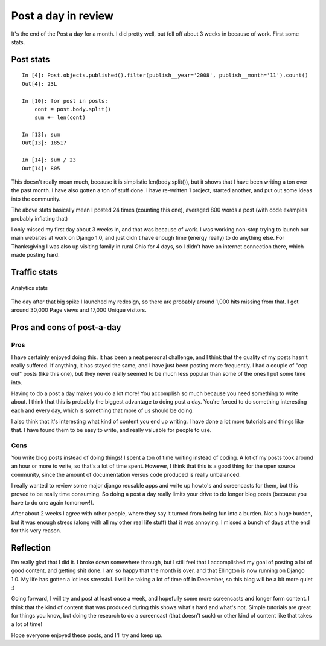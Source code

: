.. post:: 2008-11-30 17:29:05

Post a day in review
====================

It's the end of the Post a day for a month. I did pretty well, but
fell off about 3 weeks in because of work. First some stats.

Post stats
----------

::

    In [4]: Post.objects.published().filter(publish__year='2008', publish__month='11').count()
    Out[4]: 23L
    
    In [10]: for post in posts:
        cont = post.body.split()
        sum += len(cont)
    
    In [13]: sum
    Out[13]: 18517
    
    In [14]: sum / 23
    Out[14]: 805

This doesn't really mean much, because it is simplistic
len(body.split()), but it shows that I have been writing a ton over
the past month. I have also gotten a ton of stuff done. I have
re-written 1 project, started another, and put out some ideas into
the community.

The above stats basically mean I posted 24 times (counting this
one), averaged 800 words a post (with code examples probably
inflating that)

I only missed my first day about 3 weeks in, and that was because
of work. I was working non-stop trying to launch our main websites
at work on Django 1.0, and just didn't have enough time (energy
really) to do anything else. For Thanksgiving I was also up
visiting family in rural Ohio for 4 days, so I didn't have an
internet connection there, which made posting hard.

Traffic stats
-------------

.. figure:: http://media.ericholscher.com/images/postaday-analytics.jpg
   :align: center
   :alt: Analytics stats
   
   Analytics stats

The day after that big spike I launched my redesign, so there are
probably around 1,000 hits missing from that. I got around 30,000
Page views and 17,000 Unique visitors.

Pros and cons of post-a-day
---------------------------

Pros
~~~~

I have certainly enjoyed doing this. It has been a neat personal
challenge, and I think that the quality of my posts hasn't really
suffered. If anything, it has stayed the same, and I have just been
posting more frequently. I had a couple of "cop out" posts (like
this one), but they never really seemed to be much less popular
than some of the ones I put some time into.

Having to do a post a day makes you do a lot more! You accomplish
so much because you need something to write about. I think that
this is probably the biggest advantage to doing post a day. You're
forced to do something interesting each and every day, which is
something that more of us should be doing.

I also think that it's interesting what kind of content you end up
writing. I have done a lot more tutorials and things like that. I
have found them to be easy to write, and really valuable for people
to use.

Cons
~~~~

You write blog posts instead of doing things! I spent a ton of time
writing instead of coding. A lot of my posts took around an hour or
more to write, so that's a lot of time spent. However, I think that
this is a good thing for the open source community, since the
amount of documentation versus code produced is really unbalanced.

I really wanted to review some major django reusable apps and write
up howto's and screencasts for them, but this proved to be really
time consuming. So doing a post a day really limits your drive to
do longer blog posts (because you have to do one again tomorrow!).

After about 2 weeks I agree with other people, where they say it
turned from being fun into a burden. Not a huge burden, but it was
enough stress (along with all my other real life stuff) that it was
annoying. I missed a bunch of days at the end for this very
reason.

Reflection
----------

I'm really glad that I did it. I broke down somewhere through, but
I still feel that I accomplished my goal of posting a lot of good
content, and getting shit done. I am so happy that the month is
over, and that Ellington is now running on Django 1.0. My life has
gotten a lot less stressful. I will be taking a lot of time off in
December, so this blog will be a bit more quiet :)

Going forward, I will try and post at least once a week, and
hopefully some more screencasts and longer form content. I think
that the kind of content that was produced during this shows what's
hard and what's not. Simple tutorials are great for things you
know, but doing the research to do a screencast (that doesn't suck)
or other kind of content like that takes a lot of time!

Hope everyone enjoyed these posts, and I'll try and keep up.



